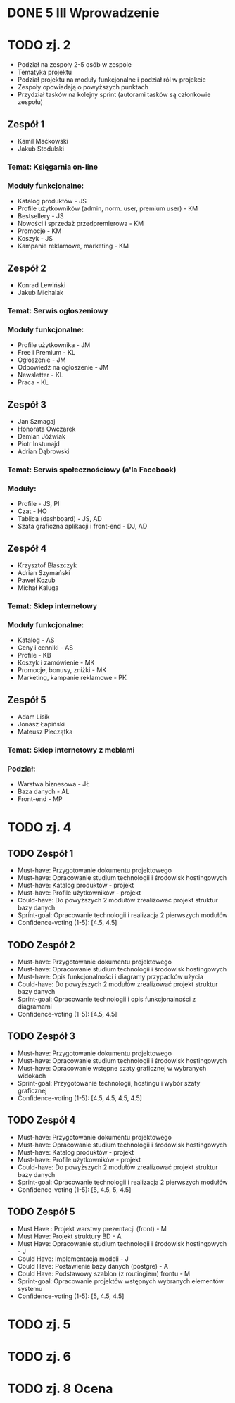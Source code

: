 * DONE 5 III Wprowadzenie

* TODO zj. 2
 - Podział na zespoły 2-5 osób w zespole
 - Tematyka projektu
 - Podział projektu na moduły funkcjonalne i podział ról w projekcie
 - Zespoły opowiadają o powyższych punktach
 - Przydział tasków na kolejny sprint (autorami tasków są członkowie zespołu)

** Zespół 1
   - Kamil Maćkowski
   - Jakub Stodulski
*** Temat: Księgarnia on-line
*** Moduły funkcjonalne:
   - Katalog produktów - JS
   - Profile użytkowników (admin, norm. user, premium user) - KM
   - Bestsellery - JS
   - Nowości i sprzedaż przedpremierowa - KM
   - Promocje - KM
   - Koszyk - JS
   - Kampanie reklamowe, marketing - KM

** Zespół 2
   - Konrad Lewiński
   - Jakub Michalak
*** Temat: Serwis ogłoszeniowy
*** Moduły funkcjonalne:
   - Profile użytkownika - JM
   - Free i Premium - KL
   - Ogłoszenie - JM
   - Odpowiedź na ogłoszenie - JM
   - Newsletter - KL
   - Praca - KL

** Zespół 3
  - Jan Szmagaj
  - Honorata Owczarek
  - Damian Jóźwiak
  - Piotr Instunajd
  - Adrian Dąbrowski
*** Temat: Serwis społecznościowy (a'la Facebook)
*** Moduły:
  - Profile - JS, PI
  - Czat - HO
  - Tablica (dashboard) - JS, AD
  - Szata graficzna aplikacji i front-end - DJ, AD

** Zespół 4
   - Krzysztof Błaszczyk
   - Adrian Szymański
   - Paweł Kozub
   - Michał Kaluga
*** Temat: Sklep internetowy
*** Moduły funkcjonalne:
   - Katalog - AS
   - Ceny i cenniki - AS
   - Profile - KB
   - Koszyk i zamówienie - MK
   - Promocje, bonusy, zniżki - MK
   - Marketing, kampanie reklamowe - PK

** Zespół 5
   - Adam Lisik
   - Jonasz Łapiński
   - Mateusz Pieczątka
*** Temat: Sklep internetowy z meblami
*** Podział:
   - Warstwa biznesowa - JŁ
   - Baza danych - AL
   - Front-end   - MP

* TODO zj. 4
** TODO Zespół 1
   - Must-have:   Przygotowanie dokumentu projektowego
   - Must-have:   Opracowanie studium technologii i środowisk hostingowych
   - Must-have:   Katalog produktów - projekt
   - Must-have:   Profile użytkowników - projekt
   - Could-have:  Do powyższych 2 modułów zrealizować projekt struktur bazy danych
   - Sprint-goal: Opracowanie technologii i realizacja 2 pierwszych modułów
   - Confidence-voting (1-5): [4.5, 4.5]

** TODO Zespół 2
   - Must-have:   Przygotowanie dokumentu projektowego
   - Must-have:   Opracowanie studium technologii i środowisk hostingowych
   - Must-have:   Opis funkcjonalności i diagramy przypadków użycia
   - Could-have:  Do powyższych 2 modułów zrealizować projekt struktur bazy danych
   - Sprint-goal: Opracowanie technologii i opis funkcjonalności z diagramami
   - Confidence-voting (1-5): [4.5, 4.5]

** TODO Zespół 3
   - Must-have:   Przygotowanie dokumentu projektowego
   - Must-have:   Opracowanie studium technologii i środowisk hostingowych
   - Must-have:   Opracowanie wstępne szaty graficznej w wybranych widokach
   - Sprint-goal: Przygotowanie technologii, hostingu i wybór szaty graficznej
   - Confidence-voting (1-5): [4.5, 4.5, 4.5, 4.5]

** TODO Zespół 4
   - Must-have:   Przygotowanie dokumentu projektowego
   - Must-have:   Opracowanie studium technologii i środowisk hostingowych
   - Must-have:   Katalog produktów - projekt
   - Must-have:   Profile użytkowników - projekt
   - Could-have:  Do powyższych 2 modułów zrealizować projekt struktur bazy danych
   - Sprint-goal: Opracowanie technologii i realizacja 2 pierwszych modułów
   - Confidence-voting (1-5): [5, 4.5, 5, 4.5]

** TODO Zespół 5
   - Must Have : Projekt warstwy prezentacji (front) - M
   - Must Have:  Projekt struktury BD - A
   - Must Have:  Opracowanie studium technologii i środowisk hostingowych - J
   - Could Have: Implementacja modeli - J
   - Could Have: Postawienie bazy danych (postgre) - A
   - Could Have: Podstawowy szablon (z routingiem) frontu - M
   - Sprint-goal: Opracowanie projektów wstępnych wybranych elementów systemu
   - Confidence-voting (1-5): [5, 4.5, 4.5]


* TODO zj. 5

* TODO zj. 6

* TODO zj. 8 Ocena

